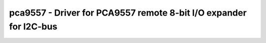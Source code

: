 .. _pca9557:

pca9557 - Driver for PCA9557 remote 8-bit I/O expander for I2C-bus
==================================================================

.. doxygengroup:: pca9557
   :members:

